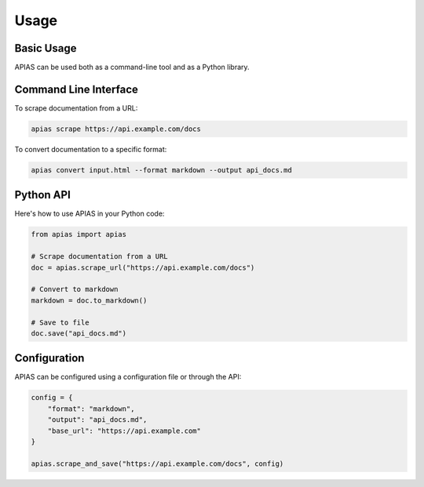 Usage
=====

Basic Usage
----------

APIAS can be used both as a command-line tool and as a Python library.

Command Line Interface
--------------------

To scrape documentation from a URL:

.. code-block:: bash

   apias scrape https://api.example.com/docs

To convert documentation to a specific format:

.. code-block:: bash

   apias convert input.html --format markdown --output api_docs.md

Python API
---------

Here's how to use APIAS in your Python code:

.. code-block:: python

   from apias import apias

   # Scrape documentation from a URL
   doc = apias.scrape_url("https://api.example.com/docs")

   # Convert to markdown
   markdown = doc.to_markdown()

   # Save to file
   doc.save("api_docs.md")

Configuration
------------

APIAS can be configured using a configuration file or through the API:

.. code-block:: python

   config = {
       "format": "markdown",
       "output": "api_docs.md",
       "base_url": "https://api.example.com"
   }

   apias.scrape_and_save("https://api.example.com/docs", config)

